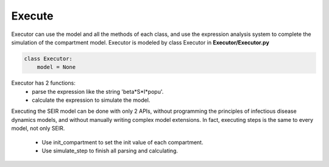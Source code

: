 Execute
=====

Executor can use the model and all the methods of each class, and use the expression analysis system to complete the simulation of the compartment model. 
Executor is modeled by class Executor in **Executor/Executor.py**

.. code-block:: python
    
    class Executor:
        model = None

.. figure:: /_static/execute.png
    :width: 500

Executor has 2 functions:
    * parse the expression like the string 'beta*S*I*popu'.
    * calculate the expression to simulate the model.

Executing the SEIR model can be done with only 2 APIs, without programming the principles of infectious disease dynamics models, and without manually writing complex model extensions.
In fact, executing steps is the same to every model, not only SEIR.
    * Use init_compartment to set the init value of each compartment.
    * Use simulate_step to finish all parsing and calculating.

.. code-block:: python
    init_value = {'S': 9995, 'E': 2, 'I': 3, 'R': 0}
    init_compartment(model, init_value)
    executor = Executor(model)
    for index in range(5):
    executor.simulate_step(index)
    visual_compartment_values(model)